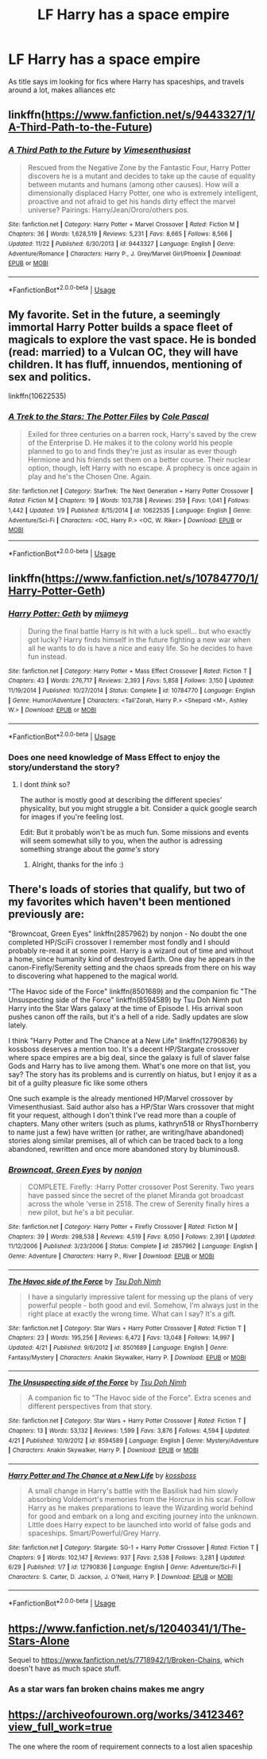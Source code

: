 #+TITLE: LF Harry has a space empire

* LF Harry has a space empire
:PROPERTIES:
:Author: luminphoenix
:Score: 7
:DateUnix: 1543023632.0
:DateShort: 2018-Nov-24
:FlairText: Request
:END:
As title says im looking for fics where Harry has spaceships, and travels around a lot, makes alliances etc


** linkffn([[https://www.fanfiction.net/s/9443327/1/A-Third-Path-to-the-Future]])
:PROPERTIES:
:Author: danil95
:Score: 4
:DateUnix: 1543038717.0
:DateShort: 2018-Nov-24
:END:

*** [[https://www.fanfiction.net/s/9443327/1/][*/A Third Path to the Future/*]] by [[https://www.fanfiction.net/u/4785338/Vimesenthusiast][/Vimesenthusiast/]]

#+begin_quote
  Rescued from the Negative Zone by the Fantastic Four, Harry Potter discovers he is a mutant and decides to take up the cause of equality between mutants and humans (among other causes). How will a dimensionally displaced Harry Potter, one who is extremely intelligent, proactive and not afraid to get his hands dirty effect the marvel universe? Pairings: Harry/Jean/Ororo/others pos.
#+end_quote

^{/Site/:} ^{fanfiction.net} ^{*|*} ^{/Category/:} ^{Harry} ^{Potter} ^{+} ^{Marvel} ^{Crossover} ^{*|*} ^{/Rated/:} ^{Fiction} ^{M} ^{*|*} ^{/Chapters/:} ^{36} ^{*|*} ^{/Words/:} ^{1,628,519} ^{*|*} ^{/Reviews/:} ^{5,231} ^{*|*} ^{/Favs/:} ^{8,665} ^{*|*} ^{/Follows/:} ^{8,566} ^{*|*} ^{/Updated/:} ^{11/22} ^{*|*} ^{/Published/:} ^{6/30/2013} ^{*|*} ^{/id/:} ^{9443327} ^{*|*} ^{/Language/:} ^{English} ^{*|*} ^{/Genre/:} ^{Adventure/Romance} ^{*|*} ^{/Characters/:} ^{Harry} ^{P.,} ^{J.} ^{Grey/Marvel} ^{Girl/Phoenix} ^{*|*} ^{/Download/:} ^{[[http://www.ff2ebook.com/old/ffn-bot/index.php?id=9443327&source=ff&filetype=epub][EPUB]]} ^{or} ^{[[http://www.ff2ebook.com/old/ffn-bot/index.php?id=9443327&source=ff&filetype=mobi][MOBI]]}

--------------

*FanfictionBot*^{2.0.0-beta} | [[https://github.com/tusing/reddit-ffn-bot/wiki/Usage][Usage]]
:PROPERTIES:
:Author: FanfictionBot
:Score: 1
:DateUnix: 1543038727.0
:DateShort: 2018-Nov-24
:END:


** My favorite. Set in the future, a seemingly immortal Harry Potter builds a space fleet of magicals to explore the vast space. He is bonded (read: married) to a Vulcan OC, they will have children. It has fluff, innuendos, mentioning of sex and politics.

linkffn(10622535)
:PROPERTIES:
:Score: 2
:DateUnix: 1543053313.0
:DateShort: 2018-Nov-24
:END:

*** [[https://www.fanfiction.net/s/10622535/1/][*/A Trek to the Stars: The Potter Files/*]] by [[https://www.fanfiction.net/u/358482/Cole-Pascal][/Cole Pascal/]]

#+begin_quote
  Exiled for three centuries on a barren rock, Harry's saved by the crew of the Enterprise D. He makes it to the colony world his people planned to go to and finds they're just as insular as ever though Hermione and his friends set them on a better course. Their nuclear option, though, left Harry with no escape. A prophecy is once again in play and he's the Chosen One. Again.
#+end_quote

^{/Site/:} ^{fanfiction.net} ^{*|*} ^{/Category/:} ^{StarTrek:} ^{The} ^{Next} ^{Generation} ^{+} ^{Harry} ^{Potter} ^{Crossover} ^{*|*} ^{/Rated/:} ^{Fiction} ^{M} ^{*|*} ^{/Chapters/:} ^{19} ^{*|*} ^{/Words/:} ^{103,738} ^{*|*} ^{/Reviews/:} ^{259} ^{*|*} ^{/Favs/:} ^{1,041} ^{*|*} ^{/Follows/:} ^{1,442} ^{*|*} ^{/Updated/:} ^{1/9} ^{*|*} ^{/Published/:} ^{8/15/2014} ^{*|*} ^{/id/:} ^{10622535} ^{*|*} ^{/Language/:} ^{English} ^{*|*} ^{/Genre/:} ^{Adventure/Sci-Fi} ^{*|*} ^{/Characters/:} ^{<OC,} ^{Harry} ^{P.>} ^{<OC,} ^{W.} ^{Riker>} ^{*|*} ^{/Download/:} ^{[[http://www.ff2ebook.com/old/ffn-bot/index.php?id=10622535&source=ff&filetype=epub][EPUB]]} ^{or} ^{[[http://www.ff2ebook.com/old/ffn-bot/index.php?id=10622535&source=ff&filetype=mobi][MOBI]]}

--------------

*FanfictionBot*^{2.0.0-beta} | [[https://github.com/tusing/reddit-ffn-bot/wiki/Usage][Usage]]
:PROPERTIES:
:Author: FanfictionBot
:Score: 1
:DateUnix: 1543053327.0
:DateShort: 2018-Nov-24
:END:


** linkffn([[https://www.fanfiction.net/s/10784770/1/Harry-Potter-Geth]])
:PROPERTIES:
:Author: spliffay666
:Score: 2
:DateUnix: 1543062972.0
:DateShort: 2018-Nov-24
:END:

*** [[https://www.fanfiction.net/s/10784770/1/][*/Harry Potter: Geth/*]] by [[https://www.fanfiction.net/u/1282867/mjimeyg][/mjimeyg/]]

#+begin_quote
  During the final battle Harry is hit with a luck spell... but who exactly got lucky? Harry finds himself in the future fighting a new war when all he wants to do is have a nice and easy life. So he decides to have fun instead.
#+end_quote

^{/Site/:} ^{fanfiction.net} ^{*|*} ^{/Category/:} ^{Harry} ^{Potter} ^{+} ^{Mass} ^{Effect} ^{Crossover} ^{*|*} ^{/Rated/:} ^{Fiction} ^{T} ^{*|*} ^{/Chapters/:} ^{43} ^{*|*} ^{/Words/:} ^{276,717} ^{*|*} ^{/Reviews/:} ^{2,393} ^{*|*} ^{/Favs/:} ^{5,858} ^{*|*} ^{/Follows/:} ^{3,150} ^{*|*} ^{/Updated/:} ^{11/19/2014} ^{*|*} ^{/Published/:} ^{10/27/2014} ^{*|*} ^{/Status/:} ^{Complete} ^{*|*} ^{/id/:} ^{10784770} ^{*|*} ^{/Language/:} ^{English} ^{*|*} ^{/Genre/:} ^{Humor/Adventure} ^{*|*} ^{/Characters/:} ^{<Tali'Zorah,} ^{Harry} ^{P.>} ^{<Shepard} ^{<M>,} ^{Ashley} ^{W.>} ^{*|*} ^{/Download/:} ^{[[http://www.ff2ebook.com/old/ffn-bot/index.php?id=10784770&source=ff&filetype=epub][EPUB]]} ^{or} ^{[[http://www.ff2ebook.com/old/ffn-bot/index.php?id=10784770&source=ff&filetype=mobi][MOBI]]}

--------------

*FanfictionBot*^{2.0.0-beta} | [[https://github.com/tusing/reddit-ffn-bot/wiki/Usage][Usage]]
:PROPERTIES:
:Author: FanfictionBot
:Score: 1
:DateUnix: 1543062984.0
:DateShort: 2018-Nov-24
:END:


*** Does one need knowledge of Mass Effect to enjoy the story/understand the story?
:PROPERTIES:
:Score: 1
:DateUnix: 1543084667.0
:DateShort: 2018-Nov-24
:END:

**** I dont /think/ so?

The author is mostly good at describing the different species' physicality, but you might struggle a bit. Consider a quick google search for images if you're feeling lost.

Edit: But it probably won't be as much fun. Some missions and events will seem somewhat silly to you, when the author is adressing something strange about the /game's/ story
:PROPERTIES:
:Author: spliffay666
:Score: 3
:DateUnix: 1543087146.0
:DateShort: 2018-Nov-24
:END:

***** Alright, thanks for the info :)
:PROPERTIES:
:Score: 2
:DateUnix: 1543127272.0
:DateShort: 2018-Nov-25
:END:


** There's loads of stories that qualify, but two of my favorites which haven't been mentioned previously are:

"Browncoat, Green Eyes" linkffn(2857962) by nonjon - No doubt the one completed HP/SciFi crossover I remember most fondly and I should probably re-read it at some point. Harry is a wizard out of time and without a home, since humanity kind of destroyed Earth. One day he appears in the canon-Firefly/Serenity setting and the chaos spreads from there on his way to discovering what happened to the magical world.

"The Havoc side of the Force" linkffn(8501689) and the companion fic "The Unsuspecting side of the Force" linkffn(8594589) by Tsu Doh Nimh put Harry into the Star Wars galaxy at the time of Episode I. His arrival soon pushes canon off the rails, but it's a hell of a ride. Sadly updates are slow lately.

I think "Harry Potter and The Chance at a New Life" linkffn(12790836) by kossboss deserves a mention too. It's a decent HP/Stargate crossover where space empires are a big deal, since the galaxy is full of slaver false Gods and Harry has to live among them. What's one more on that list, you say? The story has its problems and is currently on hiatus, but I enjoy it as a bit of a guilty pleasure fic like some others

One such example is the already mentioned HP/Marvel crossover by Vimesenthusiast. Said author also has a HP/Star Wars crossover that might fit your request, although I don't think I've read more than a couple of chapters. Many other writers (such as plums, kathryn518 or RhysThornberry to name just a few) have written (or rather, are writing/have abandoned) stories along similar premises, all of which can be traced back to a long abandoned, rewritten and once more abandoned story by bluminous8.
:PROPERTIES:
:Author: DanTheMan74
:Score: 2
:DateUnix: 1543116340.0
:DateShort: 2018-Nov-25
:END:

*** [[https://www.fanfiction.net/s/2857962/1/][*/Browncoat, Green Eyes/*]] by [[https://www.fanfiction.net/u/649528/nonjon][/nonjon/]]

#+begin_quote
  COMPLETE. Firefly: :Harry Potter crossover Post Serenity. Two years have passed since the secret of the planet Miranda got broadcast across the whole 'verse in 2518. The crew of Serenity finally hires a new pilot, but he's a bit peculiar.
#+end_quote

^{/Site/:} ^{fanfiction.net} ^{*|*} ^{/Category/:} ^{Harry} ^{Potter} ^{+} ^{Firefly} ^{Crossover} ^{*|*} ^{/Rated/:} ^{Fiction} ^{M} ^{*|*} ^{/Chapters/:} ^{39} ^{*|*} ^{/Words/:} ^{298,538} ^{*|*} ^{/Reviews/:} ^{4,519} ^{*|*} ^{/Favs/:} ^{8,050} ^{*|*} ^{/Follows/:} ^{2,391} ^{*|*} ^{/Updated/:} ^{11/12/2006} ^{*|*} ^{/Published/:} ^{3/23/2006} ^{*|*} ^{/Status/:} ^{Complete} ^{*|*} ^{/id/:} ^{2857962} ^{*|*} ^{/Language/:} ^{English} ^{*|*} ^{/Genre/:} ^{Adventure} ^{*|*} ^{/Characters/:} ^{Harry} ^{P.,} ^{River} ^{*|*} ^{/Download/:} ^{[[http://www.ff2ebook.com/old/ffn-bot/index.php?id=2857962&source=ff&filetype=epub][EPUB]]} ^{or} ^{[[http://www.ff2ebook.com/old/ffn-bot/index.php?id=2857962&source=ff&filetype=mobi][MOBI]]}

--------------

[[https://www.fanfiction.net/s/8501689/1/][*/The Havoc side of the Force/*]] by [[https://www.fanfiction.net/u/3484707/Tsu-Doh-Nimh][/Tsu Doh Nimh/]]

#+begin_quote
  I have a singularly impressive talent for messing up the plans of very powerful people - both good and evil. Somehow, I'm always just in the right place at exactly the wrong time. What can I say? It's a gift.
#+end_quote

^{/Site/:} ^{fanfiction.net} ^{*|*} ^{/Category/:} ^{Star} ^{Wars} ^{+} ^{Harry} ^{Potter} ^{Crossover} ^{*|*} ^{/Rated/:} ^{Fiction} ^{T} ^{*|*} ^{/Chapters/:} ^{23} ^{*|*} ^{/Words/:} ^{195,256} ^{*|*} ^{/Reviews/:} ^{6,472} ^{*|*} ^{/Favs/:} ^{13,048} ^{*|*} ^{/Follows/:} ^{14,997} ^{*|*} ^{/Updated/:} ^{4/21} ^{*|*} ^{/Published/:} ^{9/6/2012} ^{*|*} ^{/id/:} ^{8501689} ^{*|*} ^{/Language/:} ^{English} ^{*|*} ^{/Genre/:} ^{Fantasy/Mystery} ^{*|*} ^{/Characters/:} ^{Anakin} ^{Skywalker,} ^{Harry} ^{P.} ^{*|*} ^{/Download/:} ^{[[http://www.ff2ebook.com/old/ffn-bot/index.php?id=8501689&source=ff&filetype=epub][EPUB]]} ^{or} ^{[[http://www.ff2ebook.com/old/ffn-bot/index.php?id=8501689&source=ff&filetype=mobi][MOBI]]}

--------------

[[https://www.fanfiction.net/s/8594589/1/][*/The Unsuspecting side of the Force/*]] by [[https://www.fanfiction.net/u/3484707/Tsu-Doh-Nimh][/Tsu Doh Nimh/]]

#+begin_quote
  A companion fic to "The Havoc side of the Force". Extra scenes and different perspectives from that story.
#+end_quote

^{/Site/:} ^{fanfiction.net} ^{*|*} ^{/Category/:} ^{Star} ^{Wars} ^{+} ^{Harry} ^{Potter} ^{Crossover} ^{*|*} ^{/Rated/:} ^{Fiction} ^{T} ^{*|*} ^{/Chapters/:} ^{13} ^{*|*} ^{/Words/:} ^{53,132} ^{*|*} ^{/Reviews/:} ^{1,599} ^{*|*} ^{/Favs/:} ^{3,876} ^{*|*} ^{/Follows/:} ^{4,594} ^{*|*} ^{/Updated/:} ^{4/21} ^{*|*} ^{/Published/:} ^{10/9/2012} ^{*|*} ^{/id/:} ^{8594589} ^{*|*} ^{/Language/:} ^{English} ^{*|*} ^{/Genre/:} ^{Mystery/Adventure} ^{*|*} ^{/Characters/:} ^{Anakin} ^{Skywalker,} ^{Harry} ^{P.} ^{*|*} ^{/Download/:} ^{[[http://www.ff2ebook.com/old/ffn-bot/index.php?id=8594589&source=ff&filetype=epub][EPUB]]} ^{or} ^{[[http://www.ff2ebook.com/old/ffn-bot/index.php?id=8594589&source=ff&filetype=mobi][MOBI]]}

--------------

[[https://www.fanfiction.net/s/12790836/1/][*/Harry Potter and The Chance at a New Life/*]] by [[https://www.fanfiction.net/u/7098382/kossboss][/kossboss/]]

#+begin_quote
  A small change in Harry's battle with the Basilisk had him slowly absorbing Voldemort's memories from the Horcrux in his scar. Follow Harry as he makes preparations to leave the Wizarding world behind for good and embark on a long and exciting journey into the unknown. Little does Harry expect to be launched into world of false gods and spaceships. Smart/Powerful/Grey Harry.
#+end_quote

^{/Site/:} ^{fanfiction.net} ^{*|*} ^{/Category/:} ^{Stargate:} ^{SG-1} ^{+} ^{Harry} ^{Potter} ^{Crossover} ^{*|*} ^{/Rated/:} ^{Fiction} ^{T} ^{*|*} ^{/Chapters/:} ^{9} ^{*|*} ^{/Words/:} ^{102,147} ^{*|*} ^{/Reviews/:} ^{937} ^{*|*} ^{/Favs/:} ^{2,538} ^{*|*} ^{/Follows/:} ^{3,281} ^{*|*} ^{/Updated/:} ^{6/29} ^{*|*} ^{/Published/:} ^{1/7} ^{*|*} ^{/id/:} ^{12790836} ^{*|*} ^{/Language/:} ^{English} ^{*|*} ^{/Genre/:} ^{Adventure/Sci-Fi} ^{*|*} ^{/Characters/:} ^{S.} ^{Carter,} ^{D.} ^{Jackson,} ^{J.} ^{O'Neill,} ^{Harry} ^{P.} ^{*|*} ^{/Download/:} ^{[[http://www.ff2ebook.com/old/ffn-bot/index.php?id=12790836&source=ff&filetype=epub][EPUB]]} ^{or} ^{[[http://www.ff2ebook.com/old/ffn-bot/index.php?id=12790836&source=ff&filetype=mobi][MOBI]]}

--------------

*FanfictionBot*^{2.0.0-beta} | [[https://github.com/tusing/reddit-ffn-bot/wiki/Usage][Usage]]
:PROPERTIES:
:Author: FanfictionBot
:Score: 1
:DateUnix: 1543116364.0
:DateShort: 2018-Nov-25
:END:


** [[https://www.fanfiction.net/s/12040341/1/The-Stars-Alone]]

Sequel to [[https://www.fanfiction.net/s/7718942/1/Broken-Chains]], which doesn't have as much space stuff.
:PROPERTIES:
:Author: 420SwagBro
:Score: 2
:DateUnix: 1543041109.0
:DateShort: 2018-Nov-24
:END:

*** As a star wars fan broken chains makes me angry
:PROPERTIES:
:Author: flingerdinger
:Score: 1
:DateUnix: 1543118452.0
:DateShort: 2018-Nov-25
:END:


** [[https://archiveofourown.org/works/3412346?view_full_work=true]]

The one where the room of requirement connects to a lost alien spaceship
:PROPERTIES:
:Author: mellowphoenix
:Score: 1
:DateUnix: 1543213756.0
:DateShort: 2018-Nov-26
:END:
